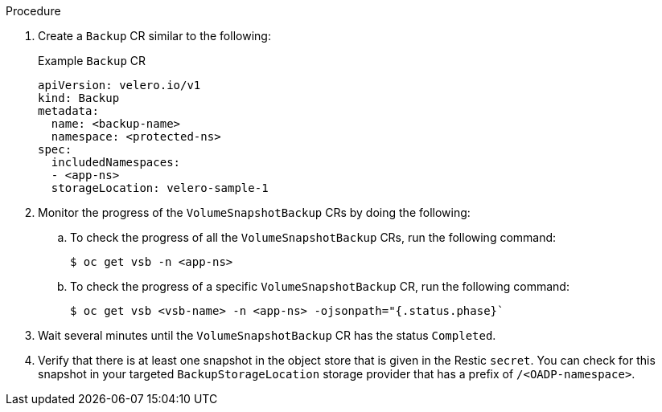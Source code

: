 // Module included in the following assemblies:
//
// * backup_and_restore/application_backup_and_restore/backing_up_and_restoring/backing-up-applications.adoc

:_content-type: PROCEDURE
ifdef::cephs[]
[id="oadp-ceph-cephfs-back-up_{context}"]
= Backing up data using OADP 1.2 Data Mover and CephFS storage

You can use OpenShift API for Data Protection (OADP) 1.2 Data Mover to back up data using CephFS storage by enabling the shallow copy feature of CephFS.
endif::[]

ifdef::split[]
[id="oadp-ceph-split_{context}"]
= Backing up data using OADP 1.2 Data Mover and split volumes (CephFS and Ceph RBD)

You can use OpenShift API for Data Protection (OADP) 1.2 Data Mover to back up data in an environment that has _split volumes_, that is, an environment that uses both CephFS and CephRBD.
endif::[]

.Procedure

. Create a `Backup` CR similar to the following:
+
.Example `Backup` CR
+
[source,yaml]
----
apiVersion: velero.io/v1
kind: Backup
metadata:
  name: <backup-name>
  namespace: <protected-ns>
spec:
  includedNamespaces:
  - <app-ns>
  storageLocation: velero-sample-1
----

. Monitor the progress of the `VolumeSnapshotBackup` CRs by doing the following:
.. To check the progress of all the `VolumeSnapshotBackup` CRs, run the following command:
+
[source, terminal]
----
$ oc get vsb -n <app-ns>
----

.. To check the progress of a specific `VolumeSnapshotBackup` CR, run the following command:
+
[source,terminal]
----
$ oc get vsb <vsb-name> -n <app-ns> -ojsonpath="{.status.phase}`
----

. Wait several minutes until the `VolumeSnapshotBackup` CR has the status `Completed`.
. Verify that there is at least one snapshot in the object store that is given in the Restic `secret`. You can check for this snapshot in your targeted `BackupStorageLocation` storage provider that has a prefix of `/<OADP-namespace>`.
